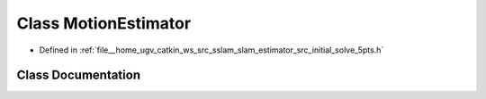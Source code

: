 .. _exhale_class_classMotionEstimator:

Class MotionEstimator
=====================

- Defined in :ref:`file__home_ugv_catkin_ws_src_sslam_slam_estimator_src_initial_solve_5pts.h`


Class Documentation
-------------------


.. doxygenclass:: MotionEstimator
   :members:
   :protected-members:
   :undoc-members: